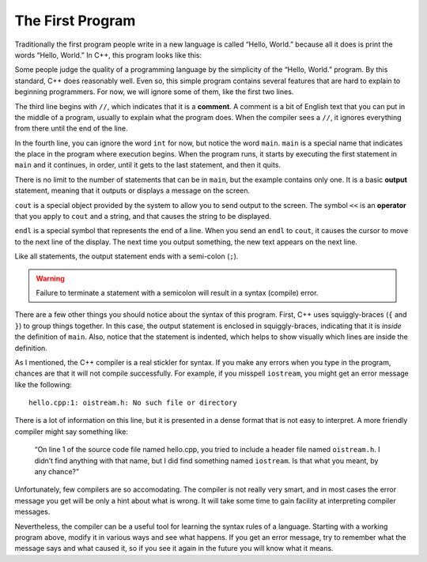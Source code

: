 ﻿.. _hello:

The First Program
-----------------

Traditionally the first program people write in a new language is called
“Hello, World.” because all it does is print the words “Hello, World.”
In C++, this program looks like this:


.. activecode:: first_program_AC
   :language: cpp
   :caption: Hello World

   The "Hello, World." program is a great place to start learning a new
   language.  Observe the program structure below.
   ~~~~
   #include <iostream>
   using namespace std;
   // main: generate some simple output
   int main () {
       cout << "Hello, World." << endl;
       return 0;
   }


Some people judge the quality of a programming language by the
simplicity of the “Hello, World.” program. By this standard, C++ does
reasonably well. Even so, this simple program contains several features
that are hard to explain to beginning programmers. For now, we will
ignore some of them, like the first two lines.

The third line begins with ``//``, which indicates that it is a **comment**.
A comment is a bit of English text that you can put in the middle of a
program, usually to explain what the program does. When the compiler
sees a ``//``, it ignores everything from there until the end of the line.

In the fourth line, you can ignore the word ``int`` for now, but notice the
word ``main``.  ``main`` is a special name that indicates the place in the
program where execution begins. When the program runs, it starts by
executing the first statement in ``main`` and it continues, in order, until
it gets to the last statement, and then it quits.

There is no limit to the number of statements that can be in ``main``, but
the example contains only one. It is a basic **output** statement,
meaning that it outputs or displays a message on the screen.

``cout`` is a special object provided by the system to allow you to send
output to the screen. The symbol ``<<`` is an **operator** that you apply to
``cout`` and a string, and that causes the string to be displayed.

``endl`` is a special symbol that represents the end of a line. When you
send an ``endl`` to ``cout``, it causes the cursor to move to the next line of
the display. The next time you output something, the new text appears on
the next line.

Like all statements, the output statement ends with a semi-colon (``;``).

.. warning::
   Failure to terminate a statement with a semicolon will result in a syntax (compile) error.

There are a few other things you should notice about the syntax of this
program. First, C++ uses squiggly-braces (``{`` and ``}``) to group things
together. In this case, the output statement is enclosed in
squiggly-braces, indicating that it is *inside* the definition of ``main``.
Also, notice that the statement is indented, which helps to show
visually which lines are inside the definition.

As I mentioned, the C++ compiler is a real stickler for syntax. If you
make any errors when you type in the program, chances are that it will
not compile successfully. For example, if you misspell ``iostream``, you
might get an error message like the following:

::

    hello.cpp:1: oistream.h: No such file or directory

There is a lot of information on this line, but it is presented in a
dense format that is not easy to interpret. A more friendly compiler
might say something like:

    “On line 1 of the source code file named hello.cpp, you tried to
    include a header file named ``oistream.h``. I didn’t find anything with
    that name, but I did find something named ``iostream``. Is that what you
    meant, by any chance?”

Unfortunately, few compilers are so accomodating. The compiler is not
really very smart, and in most cases the error message you get will be
only a hint about what is wrong. It will take some time to gain facility
at interpreting compiler messages.

Nevertheless, the compiler can be a useful tool for learning the syntax
rules of a language. Starting with a working program above,
modify it in various ways and see what happens. If you get an error
message, try to remember what the message says and what caused it, so if
you see it again in the future you will know what it means.


.. fillintheblank:: first_program_1

   How do you indicate a comment in C++?
    
   - :[//][//]: Correct!
     :.*: Try again!


.. mchoice:: first_program_2
   :multiple_answers:
   :answer_a: The main marks the spot in the program where execution begins.
   :answer_b: There is a limit the number of statements you can put in the main because they occupy system memory.
   :answer_c: Inside the main, program execution happens in order from top to bottom.
   :answer_d: The main program is enclosed by parentheses.
   :answer_e: The end of each statement is marked with a semicolon ( ; ).
   :correct: a,c,e
   :feedback_a: The main indicates where the program begins executing!
   :feedback_b: There is no limit to the number of statements you can put in the main, but it is good practice to keep it as short as possible.
   :feedback_c: When the program runs, it starts by executing the first statement in main, and it continues until the last.
   :feedback_d: The main program and all functions in C++ are enclosed by squiggly brackets ( { and } ).
   :feedback_e: Forgetting a semicolon will cause a compile error!

   **Multiple Response** Which is true about writing a program?


.. fillintheblank:: first_program_3

   |blank| is an object that allows you to send output to the terminal.  
   It requires you to use the |blank| operator.
    
   - :(cout): Correct!
     :.*: Try again!
   - :(\<\<): Correct!
     :.*: Try again!
